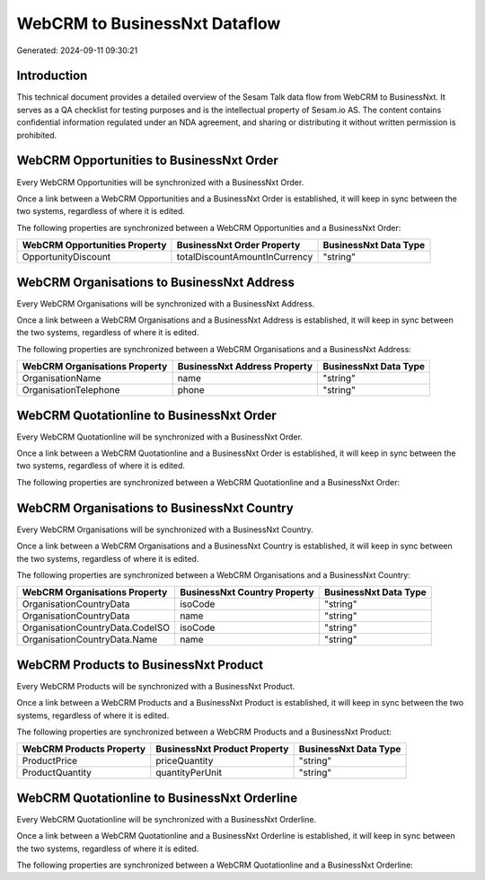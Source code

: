 ==============================
WebCRM to BusinessNxt Dataflow
==============================

Generated: 2024-09-11 09:30:21

Introduction
------------

This technical document provides a detailed overview of the Sesam Talk data flow from WebCRM to BusinessNxt. It serves as a QA checklist for testing purposes and is the intellectual property of Sesam.io AS. The content contains confidential information regulated under an NDA agreement, and sharing or distributing it without written permission is prohibited.

WebCRM Opportunities to BusinessNxt Order
-----------------------------------------
Every WebCRM Opportunities will be synchronized with a BusinessNxt Order.

Once a link between a WebCRM Opportunities and a BusinessNxt Order is established, it will keep in sync between the two systems, regardless of where it is edited.

The following properties are synchronized between a WebCRM Opportunities and a BusinessNxt Order:

.. list-table::
   :header-rows: 1

   * - WebCRM Opportunities Property
     - BusinessNxt Order Property
     - BusinessNxt Data Type
   * - OpportunityDiscount
     - totalDiscountAmountInCurrency
     - "string"


WebCRM Organisations to BusinessNxt Address
-------------------------------------------
Every WebCRM Organisations will be synchronized with a BusinessNxt Address.

Once a link between a WebCRM Organisations and a BusinessNxt Address is established, it will keep in sync between the two systems, regardless of where it is edited.

The following properties are synchronized between a WebCRM Organisations and a BusinessNxt Address:

.. list-table::
   :header-rows: 1

   * - WebCRM Organisations Property
     - BusinessNxt Address Property
     - BusinessNxt Data Type
   * - OrganisationName
     - name
     - "string"
   * - OrganisationTelephone
     - phone
     - "string"


WebCRM Quotationline to BusinessNxt Order
-----------------------------------------
Every WebCRM Quotationline will be synchronized with a BusinessNxt Order.

Once a link between a WebCRM Quotationline and a BusinessNxt Order is established, it will keep in sync between the two systems, regardless of where it is edited.

The following properties are synchronized between a WebCRM Quotationline and a BusinessNxt Order:

.. list-table::
   :header-rows: 1

   * - WebCRM Quotationline Property
     - BusinessNxt Order Property
     - BusinessNxt Data Type


WebCRM Organisations to BusinessNxt Country
-------------------------------------------
Every WebCRM Organisations will be synchronized with a BusinessNxt Country.

Once a link between a WebCRM Organisations and a BusinessNxt Country is established, it will keep in sync between the two systems, regardless of where it is edited.

The following properties are synchronized between a WebCRM Organisations and a BusinessNxt Country:

.. list-table::
   :header-rows: 1

   * - WebCRM Organisations Property
     - BusinessNxt Country Property
     - BusinessNxt Data Type
   * - OrganisationCountryData
     - isoCode
     - "string"
   * - OrganisationCountryData
     - name
     - "string"
   * - OrganisationCountryData.CodeISO
     - isoCode
     - "string"
   * - OrganisationCountryData.Name
     - name
     - "string"


WebCRM Products to BusinessNxt Product
--------------------------------------
Every WebCRM Products will be synchronized with a BusinessNxt Product.

Once a link between a WebCRM Products and a BusinessNxt Product is established, it will keep in sync between the two systems, regardless of where it is edited.

The following properties are synchronized between a WebCRM Products and a BusinessNxt Product:

.. list-table::
   :header-rows: 1

   * - WebCRM Products Property
     - BusinessNxt Product Property
     - BusinessNxt Data Type
   * - ProductPrice
     - priceQuantity
     - "string"
   * - ProductQuantity
     - quantityPerUnit
     - "string"


WebCRM Quotationline to BusinessNxt Orderline
---------------------------------------------
Every WebCRM Quotationline will be synchronized with a BusinessNxt Orderline.

Once a link between a WebCRM Quotationline and a BusinessNxt Orderline is established, it will keep in sync between the two systems, regardless of where it is edited.

The following properties are synchronized between a WebCRM Quotationline and a BusinessNxt Orderline:

.. list-table::
   :header-rows: 1

   * - WebCRM Quotationline Property
     - BusinessNxt Orderline Property
     - BusinessNxt Data Type

